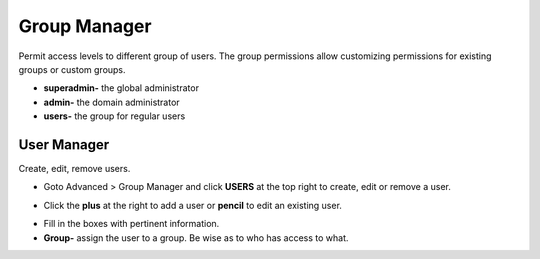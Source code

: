 #################
Group Manager
#################

Permit access levels to different group of users.  The group permissions allow customizing permissions for existing groups or custom groups.

.. image:: ../_static/images/fusionpbx_group_manager.jpg
        :scale: 85%


*  **superadmin-** the global administrator
*  **admin-** the domain administrator
*  **users-** the group for regular users



User Manager
===============

Create, edit, remove users.

*  Goto Advanced > Group Manager and click **USERS** at the top right to create, edit or remove a user.

.. image:: ../_static/images/fusionpbx_click_users.jpg
        :scale: 85%


*  Click the **plus** at the right to add a user or **pencil** to edit an existing user.


.. image:: ../_static/images/fusionpbx_users.jpg
        :scale: 85%


*  Fill in the boxes with pertinent information.

*  **Group-** assign the user to a group.  Be wise as to who has access to what.



.. image:: ../_static/images/fusionpbx_add_user.jpg
        :scale: 85%

